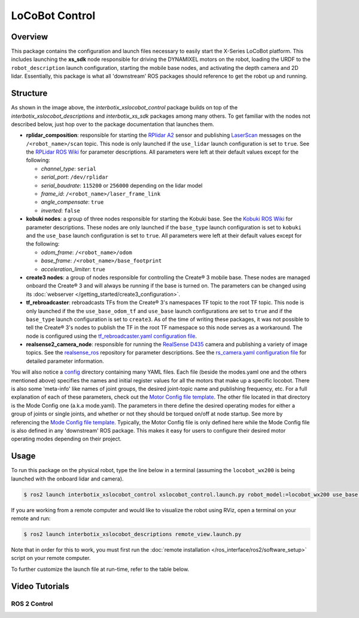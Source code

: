 ===============
LoCoBot Control
===============

.. raw:: html

    <a href="https://github.com/Interbotix/interbotix_ros_rovers/tree/rolling/interbotix_ros_xslocobots/interbotix_xslocobot_control"
        class="docs-view-on-github-button"
        target="_blank">
        <img src="../_static/GitHub-Mark-Light-32px.png"
            class="docs-view-on-github-button-gh-logo">
        View Package on GitHub
    </a>

Overview
========

This package contains the configuration and launch files necessary to easily start the X-Series
LoCoBot platform. This includes launching the **xs_sdk** node responsible for driving the DYNAMIXEL
motors on the robot, loading the URDF to the ``robot_description`` launch configuration, starting
the mobile base nodes, and activating the depth camera and 2D lidar. Essentially, this package is
what all 'downstream' ROS packages should reference to get the robot up and running.

Structure
=========

.. image:: images/xslocobot_control_flowchart_ros2.png
    :align: center

As shown in the image above, the *interbotix_xslocobot_control* package builds on top of the
*interbotix_xslocobot_descriptions* and *interbotix_xs_sdk* packages among many others. To get
familiar with the nodes not described below, just hop over to the package documentation that
launches them.

-   **rplidar_composition**: responsible for starting the `RPlidar A2`_ sensor and publishing
    `LaserScan`_ messages on the ``/<robot_name>/scan`` topic. This node is only launched if the
    ``use_lidar`` launch configuration is set to ``true``. See the `RPLidar ROS Wiki`_ for
    parameter descriptions. All parameters were left at their default values except for the
    following:

    -   *channel_type*: ``serial``
    -   *serial_port*: ``/dev/rplidar``
    -   *serial_baudrate*: ``115200`` or ``256000`` depending on the lidar model
    -   *frame_id*: ``/<robot_name>/laser_frame_link``
    -   *angle_compensate*: ``true``
    -   *inverted*: ``false``

-   **kobuki nodes**: a group of three nodes responsible for starting the Kobuki base. See the
    `Kobuki ROS Wiki`_ for parameter descriptions. These nodes are only launched if the
    ``base_type`` launch configuration is set to ``kobuki`` and the ``use_base`` launch
    configuration is set to ``true``. All parameters were left at their default values except for
    the following:

    -   *odom_frame*: ``/<robot_name>/odom``
    -   *base_frame*: ``/<robot_name>/base_footprint``
    -   *acceleration_limiter*: ``true``

-   **create3 nodes**: a group of nodes responsible for controlling the Create® 3 mobile base.
    These nodes are managed onboard the Create® 3 and will always be running if the base is turned
    on. The parameters can be changed using its :doc:`webserver
    </getting_started/create3_configuration>`.

-   **tf_rebroadcaster**: rebroadcasts TFs from the Create® 3's namespaces TF topic to the root TF
    topic. This node is only launched if the the ``use_base_odom_tf`` and ``use_base`` launch
    configurations are set to ``true`` and if the ``base_type`` launch configuration is set to
    ``create3``. As of the time of writing these packages, it was not possible to tell the Create®
    3's nodes to publish the TF in the root TF namespace so this node serves as a workaround. The
    node is configured using the `tf_rebroadcaster.yaml configuration file`_.

-   **realsense2_camera_node**: responsible for running the `RealSense D435`_ camera and publishing
    a variety of image topics. See the `realsense_ros`_ repository for parameter
    descriptions. See the `rs_camera.yaml configuration file`_ for detailed parameter information.

You will also notice a `config`_ directory containing many YAML files. Each file (beside the
modes.yaml one and the others mentioned above) specifies the names and initial register values for
all the motors that make up a specific locobot. There is also some 'meta-info' like names of joint
groups, the desired joint-topic name and publishing frequency, etc. For a full explanation of each
of these parameters, check out the `Motor Config file template`_. The other file located in that
directory is the Mode Config one (a.k.a mode.yaml). The parameters in there define the desired
operating modes for either a group of joints or single joints, and whether or not they should be
torqued on/off at node startup. See more by referencing the `Mode Config file template`_.
Typically, the Motor Config file is only defined here while the Mode Config file is also defined in
any 'downstream' ROS package. This makes it easy for users to configure their desired motor
operating modes depending on their project.

.. _`RPlidar A2`: https://www.slamtec.com/en/Lidar/A2
.. _`LaserScan`: http://docs.ros.org/latest/api/sensor_msgs/html/msg/LaserScan.html
.. _`RPLidar ROS Wiki`: http://wiki.ros.org/rplidar
.. _`Kobuki ROS Wiki`: http://wiki.ros.org/kobuki_node
.. _`tf_rebroadcaster.yaml configuration file`: https://github.com/Interbotix/interbotix_ros_rovers/blob/rolling/interbotix_ros_xslocobots/interbotix_xslocobot_control/config/tf_rebroadcaster.yaml
.. _`RealSense D435`: https://www.intelrealsense.com/depth-camera-d435/
.. _`realsense_ros`: https://github.com/IntelRealSense/realsense-ros/tree/ros2-development
.. _`config`: https://github.com/Interbotix/interbotix_ros_rovers/blob/rolling/interbotix_ros_xslocobots/interbotix_xslocobot_control/config
.. _`rs_camera.yaml configuration file`: https://github.com/Interbotix/interbotix_ros_rovers/blob/rolling/interbotix_ros_xslocobots/interbotix_xslocobot_control/config/rs_camera.yaml
.. _`Motor Config file template`: https://github.com/Interbotix/interbotix_ros_core/blob/rolling/interbotix_ros_xseries/interbotix_xs_sdk/config/motor_configs_template.yaml
.. _`Mode Config file template`: https://github.com/Interbotix/interbotix_ros_core/blob/rolling/interbotix_ros_xseries/interbotix_xs_sdk/config/mode_configs_template.yaml

Usage
=====

To run this package on the physical robot, type the line below in a terminal (assuming the
``locobot_wx200`` is being launched with the onboard lidar and camera).

.. code-block:: console

    $ ros2 launch interbotix_xslocobot_control xslocobot_control.launch.py robot_model:=locobot_wx200 use_base:=true use_lidar:=true use_camera:=true

If you are working from a remote computer and would like to visualize the robot using RViz, open a
terminal on your remote and run:

.. code-block:: console

    $ ros2 launch interbotix_xslocobot_descriptions remote_view.launch.py

Note that in order for this to work, you must first run the :doc:`remote installation
</ros_interface/ros2/software_setup>` script on your remote computer.

To further customize the launch file at run-time, refer to the table below.

.. csv-table::
    :file: ../_data/xslocobot_control_ros2.csv
    :header-rows: 1

Video Tutorials
===============

ROS 2 Control
-------------

.. youtube:: A1-PpKyBbzw
    :align: center
    :width: 70%
